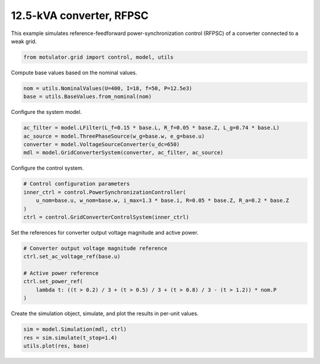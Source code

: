 
.. DO NOT EDIT.
.. THIS FILE WAS AUTOMATICALLY GENERATED BY SPHINX-GALLERY.
.. TO MAKE CHANGES, EDIT THE SOURCE PYTHON FILE:
.. "grid_examples/grid_forming/plot_gfm_rfpsc_13kva.py"
.. LINE NUMBERS ARE GIVEN BELOW.

.. only:: html

    .. note::
        :class: sphx-glr-download-link-note

        :ref:`Go to the end <sphx_glr_download_grid_examples_grid_forming_plot_gfm_rfpsc_13kva.py>`
        to download the full example code.

.. rst-class:: sphx-glr-example-title

.. _sphx_glr_grid_examples_grid_forming_plot_gfm_rfpsc_13kva.py:


12.5-kVA converter, RFPSC
=========================

This example simulates reference-feedforward power-synchronization control
(RFPSC) of a converter connected to a weak grid.

.. GENERATED FROM PYTHON SOURCE LINES 11-13

.. code-block:: Python

    from motulator.grid import control, model, utils








.. GENERATED FROM PYTHON SOURCE LINES 14-15

Compute base values based on the nominal values.

.. GENERATED FROM PYTHON SOURCE LINES 15-19

.. code-block:: Python


    nom = utils.NominalValues(U=400, I=18, f=50, P=12.5e3)
    base = utils.BaseValues.from_nominal(nom)








.. GENERATED FROM PYTHON SOURCE LINES 20-21

Configure the system model.

.. GENERATED FROM PYTHON SOURCE LINES 21-27

.. code-block:: Python


    ac_filter = model.LFilter(L_f=0.15 * base.L, R_f=0.05 * base.Z, L_g=0.74 * base.L)
    ac_source = model.ThreePhaseSource(w_g=base.w, e_g=base.u)
    converter = model.VoltageSourceConverter(u_dc=650)
    mdl = model.GridConverterSystem(converter, ac_filter, ac_source)








.. GENERATED FROM PYTHON SOURCE LINES 28-29

Configure the control system.

.. GENERATED FROM PYTHON SOURCE LINES 29-36

.. code-block:: Python


    # Control configuration parameters
    inner_ctrl = control.PowerSynchronizationController(
        u_nom=base.u, w_nom=base.w, i_max=1.3 * base.i, R=0.05 * base.Z, R_a=0.2 * base.Z
    )
    ctrl = control.GridConverterControlSystem(inner_ctrl)








.. GENERATED FROM PYTHON SOURCE LINES 37-38

Set the references for converter output voltage magnitude and active power.

.. GENERATED FROM PYTHON SOURCE LINES 38-47

.. code-block:: Python


    # Converter output voltage magnitude reference
    ctrl.set_ac_voltage_ref(base.u)

    # Active power reference
    ctrl.set_power_ref(
        lambda t: ((t > 0.2) / 3 + (t > 0.5) / 3 + (t > 0.8) / 3 - (t > 1.2)) * nom.P
    )








.. GENERATED FROM PYTHON SOURCE LINES 48-49

Create the simulation object, simulate, and plot the results in per-unit values.

.. GENERATED FROM PYTHON SOURCE LINES 49-53

.. code-block:: Python


    sim = model.Simulation(mdl, ctrl)
    res = sim.simulate(t_stop=1.4)
    utils.plot(res, base)



.. rst-class:: sphx-glr-horizontal


    *

      .. image-sg:: /grid_examples/grid_forming/images/sphx_glr_plot_gfm_rfpsc_13kva_001.png
         :alt: plot gfm rfpsc 13kva
         :srcset: /grid_examples/grid_forming/images/sphx_glr_plot_gfm_rfpsc_13kva_001.png
         :class: sphx-glr-multi-img

    *

      .. image-sg:: /grid_examples/grid_forming/images/sphx_glr_plot_gfm_rfpsc_13kva_002.png
         :alt: plot gfm rfpsc 13kva
         :srcset: /grid_examples/grid_forming/images/sphx_glr_plot_gfm_rfpsc_13kva_002.png
         :class: sphx-glr-multi-img






.. rst-class:: sphx-glr-timing

   **Total running time of the script:** (0 minutes 5.330 seconds)


.. _sphx_glr_download_grid_examples_grid_forming_plot_gfm_rfpsc_13kva.py:

.. only:: html

  .. container:: sphx-glr-footer sphx-glr-footer-example

    .. container:: sphx-glr-download sphx-glr-download-jupyter

      :download:`Download Jupyter notebook: plot_gfm_rfpsc_13kva.ipynb <plot_gfm_rfpsc_13kva.ipynb>`

    .. container:: sphx-glr-download sphx-glr-download-python

      :download:`Download Python source code: plot_gfm_rfpsc_13kva.py <plot_gfm_rfpsc_13kva.py>`

    .. container:: sphx-glr-download sphx-glr-download-zip

      :download:`Download zipped: plot_gfm_rfpsc_13kva.zip <plot_gfm_rfpsc_13kva.zip>`


.. only:: html

 .. rst-class:: sphx-glr-signature

    `Gallery generated by Sphinx-Gallery <https://sphinx-gallery.github.io>`_
